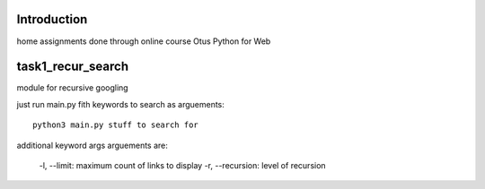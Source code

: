 Introduction
^^^^^^^^^^^^^^^^^^^^^^^^^
home assignments done through online course Otus Python for Web

task1_recur_search
^^^^^^^^^^^^^^^^^^^^^^^^^
module for recursive googling

just run main.py fith keywords to search as arguements: ::

    python3 main.py stuff to search for

additional keyword args arguements are:

    -l, --limit: maximum count of links to display
    -r, --recursion: level of recursion
